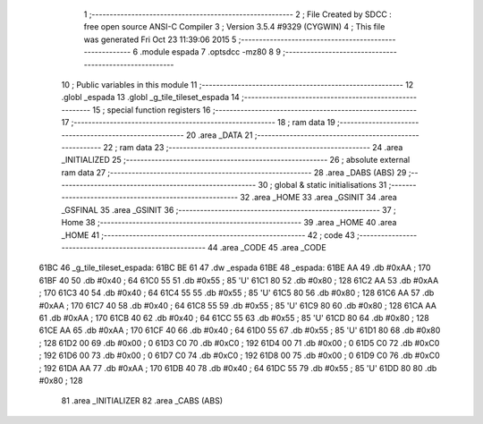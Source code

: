                               1 ;--------------------------------------------------------
                              2 ; File Created by SDCC : free open source ANSI-C Compiler
                              3 ; Version 3.5.4 #9329 (CYGWIN)
                              4 ; This file was generated Fri Oct 23 11:39:06 2015
                              5 ;--------------------------------------------------------
                              6 	.module espada
                              7 	.optsdcc -mz80
                              8 	
                              9 ;--------------------------------------------------------
                             10 ; Public variables in this module
                             11 ;--------------------------------------------------------
                             12 	.globl _espada
                             13 	.globl _g_tile_tileset_espada
                             14 ;--------------------------------------------------------
                             15 ; special function registers
                             16 ;--------------------------------------------------------
                             17 ;--------------------------------------------------------
                             18 ; ram data
                             19 ;--------------------------------------------------------
                             20 	.area _DATA
                             21 ;--------------------------------------------------------
                             22 ; ram data
                             23 ;--------------------------------------------------------
                             24 	.area _INITIALIZED
                             25 ;--------------------------------------------------------
                             26 ; absolute external ram data
                             27 ;--------------------------------------------------------
                             28 	.area _DABS (ABS)
                             29 ;--------------------------------------------------------
                             30 ; global & static initialisations
                             31 ;--------------------------------------------------------
                             32 	.area _HOME
                             33 	.area _GSINIT
                             34 	.area _GSFINAL
                             35 	.area _GSINIT
                             36 ;--------------------------------------------------------
                             37 ; Home
                             38 ;--------------------------------------------------------
                             39 	.area _HOME
                             40 	.area _HOME
                             41 ;--------------------------------------------------------
                             42 ; code
                             43 ;--------------------------------------------------------
                             44 	.area _CODE
                             45 	.area _CODE
   61BC                      46 _g_tile_tileset_espada:
   61BC BE 61                47 	.dw _espada
   61BE                      48 _espada:
   61BE AA                   49 	.db #0xAA	; 170
   61BF 40                   50 	.db #0x40	; 64
   61C0 55                   51 	.db #0x55	; 85	'U'
   61C1 80                   52 	.db #0x80	; 128
   61C2 AA                   53 	.db #0xAA	; 170
   61C3 40                   54 	.db #0x40	; 64
   61C4 55                   55 	.db #0x55	; 85	'U'
   61C5 80                   56 	.db #0x80	; 128
   61C6 AA                   57 	.db #0xAA	; 170
   61C7 40                   58 	.db #0x40	; 64
   61C8 55                   59 	.db #0x55	; 85	'U'
   61C9 80                   60 	.db #0x80	; 128
   61CA AA                   61 	.db #0xAA	; 170
   61CB 40                   62 	.db #0x40	; 64
   61CC 55                   63 	.db #0x55	; 85	'U'
   61CD 80                   64 	.db #0x80	; 128
   61CE AA                   65 	.db #0xAA	; 170
   61CF 40                   66 	.db #0x40	; 64
   61D0 55                   67 	.db #0x55	; 85	'U'
   61D1 80                   68 	.db #0x80	; 128
   61D2 00                   69 	.db #0x00	; 0
   61D3 C0                   70 	.db #0xC0	; 192
   61D4 00                   71 	.db #0x00	; 0
   61D5 C0                   72 	.db #0xC0	; 192
   61D6 00                   73 	.db #0x00	; 0
   61D7 C0                   74 	.db #0xC0	; 192
   61D8 00                   75 	.db #0x00	; 0
   61D9 C0                   76 	.db #0xC0	; 192
   61DA AA                   77 	.db #0xAA	; 170
   61DB 40                   78 	.db #0x40	; 64
   61DC 55                   79 	.db #0x55	; 85	'U'
   61DD 80                   80 	.db #0x80	; 128
                             81 	.area _INITIALIZER
                             82 	.area _CABS (ABS)
